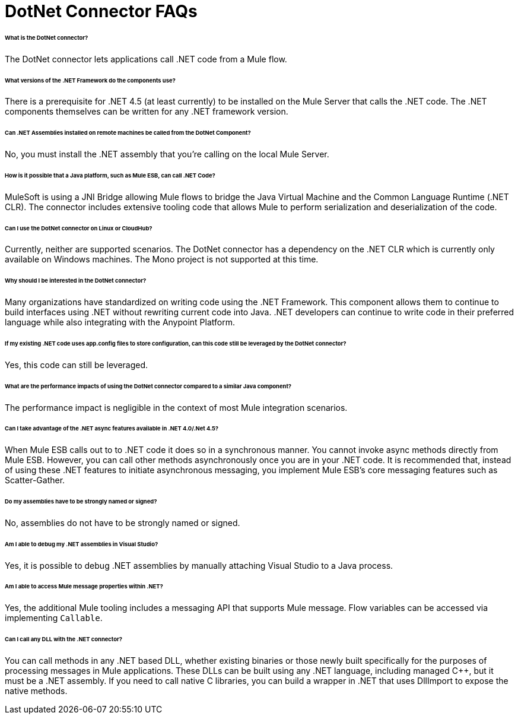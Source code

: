 = DotNet Connector FAQs

====== What is the DotNet connector?

The DotNet connector lets applications call .NET code from a Mule flow.

====== What versions of the .NET Framework do the components use?

There is a prerequisite for .NET 4.5 (at least currently) to be installed on the Mule Server that calls the .NET code. The .NET components themselves can be written for any .NET framework version.

====== Can .NET Assemblies installed on remote machines be called from the DotNet Component?

No, you must install the .NET assembly that you're calling on the local Mule Server.

====== How is it possible that a Java platform, such as Mule ESB, can call .NET Code?

MuleSoft is using a JNI Bridge allowing Mule flows to bridge the Java Virtual Machine and the Common Language Runtime (.NET CLR). The connector includes extensive tooling code that allows Mule to perform serialization and deserialization of the code.

====== Can I use the DotNet connector on Linux or CloudHub?

Currently, neither are supported scenarios. The DotNet connector has a dependency on the .NET CLR which is currently only available on Windows machines. The Mono project is not supported at this time.

====== Why should I be interested in the DotNet connector?

Many organizations have standardized on writing code using the .NET Framework. This component allows them to continue to build interfaces using .NET without rewriting current code into Java. .NET developers can continue to write code in their preferred language while also integrating with the Anypoint Platform.

====== If my existing .NET code uses app.config files to store configuration, can this code still be leveraged by the DotNet connector?

Yes, this code can still be leveraged.

====== What are the performance impacts of using the DotNet connector compared to a similar Java component?

The performance impact is negligible in the context of most Mule integration scenarios.

====== Can I take advantage of the .NET async features available in .NET 4.0/.Net 4.5?

When Mule ESB calls out to to .NET code it does so in a synchronous manner. You cannot invoke async methods directly from Mule ESB. However, you can call other methods asynchronously once you are in your .NET code. It is recommended that, instead of using these .NET features to initiate asynchronous messaging, you implement Mule ESB’s core messaging features such as Scatter-Gather.

====== Do my assemblies have to be strongly named or signed?

No, assemblies do not have to be strongly named or signed.

====== Am I able to debug my .NET assemblies in Visual Studio?

Yes, it is possible to debug .NET assemblies by manually attaching Visual Studio to a Java process.

====== Am I able to access Mule message properties within .NET?

Yes, the additional Mule tooling includes a messaging API that supports Mule message. Flow variables can be accessed via implementing `Callable`.

====== Can I call any DLL with the .NET connector?

You can call methods in any .NET based DLL, whether existing binaries or those newly built specifically for the purposes of processing messages in Mule applications. These DLLs can be built using any .NET language, including managed C++, but it must be a .NET assembly. If you need to call native C libraries, you can build a wrapper in .NET that uses DllImport to expose the native methods.
